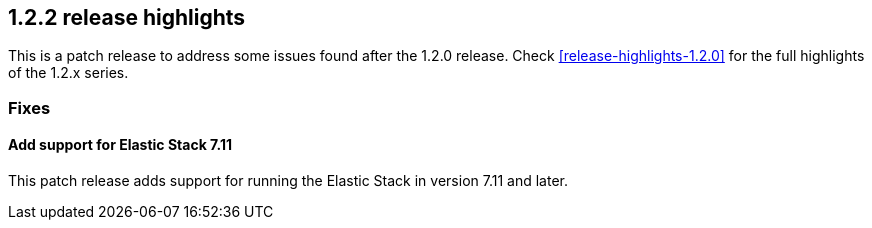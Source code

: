 [[release-highlights-1.2.2]]
== 1.2.2 release highlights

This is a patch release to address some issues found after the 1.2.0 release. Check <<release-highlights-1.2.0>> for the full highlights of the 1.2.x series.



[float]
[id="{p}-122-fixes"]
=== Fixes

[float]
[id="{p}-122-711-support"]
==== Add support for Elastic Stack 7.11

This patch release adds support for running the Elastic Stack in version 7.11 and later.
